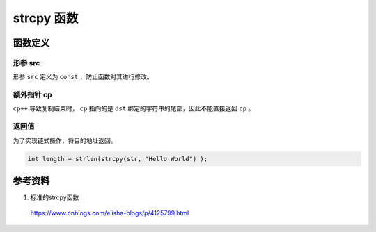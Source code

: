 strcpy 函数
===============

函数定义
---------------

.. code-block:: cpp
    :linenos:

    char* strcpy(char* dst, const char* src)
    {
        char* cp = dst; 
        while(*cp++ = *src++);  /* Copy src over dst */ 
        return dst;
    }

    char src[10] = "abcd";
    char dst[10];
    char* copy = strcpy(dst, src);

形参 src
+++++++++++++

形参 ``src`` 定义为  ``const`` ，防止函数对其进行修改。

额外指针 cp
++++++++++++++++++++++++++

``cp++`` 导致复制结束时， ``cp`` 指向的是 ``dst`` 绑定的字符串的尾部，因此不能直接返回 ``cp`` 。


返回值
++++++++++++++++++++++++++

为了实现链式操作，将目的地址返回。

.. code:: cpp

    int length = strlen(strcpy(str, "Hello World") ); 


参考资料
-----------

1. 标准的strcpy函数

  https://www.cnblogs.com/elisha-blogs/p/4125799.html